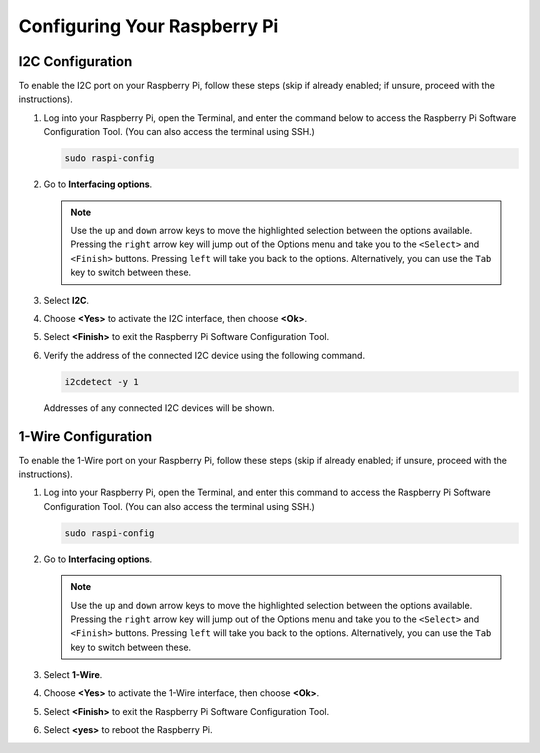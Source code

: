 Configuring Your Raspberry Pi
=================================

.. _pi_enable_i2c:

I2C Configuration
-----------------------

To enable the I2C port on your Raspberry Pi, follow these steps (skip if already enabled; if unsure, proceed with the instructions).

1. Log into your Raspberry Pi, open the Terminal, and enter the command below to access the Raspberry Pi Software Configuration Tool. (You can also access the terminal using SSH.)

   .. code-block:: 

       sudo raspi-config

   .. image:: img/configuration_01.png
       :width: 100%

   .. raw:: html

       <br/><br/>

2. Go to **Interfacing options**.

   .. note::
      Use the ``up`` and ``down`` arrow keys to move the highlighted selection between the options available. Pressing the ``right`` arrow key will jump out of the Options menu and take you to the ``<Select>`` and ``<Finish>`` buttons. Pressing ``left`` will take you back to the options. Alternatively, you can use the ``Tab`` key to switch between these.

   .. image:: img/configuration_02.png
       :width: 100%

   .. raw:: html

       <br/><br/>

3. Select **I2C**.

   .. image:: img/configuration_03.png
       :width: 100%

   .. raw:: html

       <br/><br/>

4. Choose **<Yes>** to activate the I2C interface, then choose **<Ok>**.

   .. image:: img/configuration_04.png
       :width: 100%

   .. raw:: html

       <br/><br/>

5. Select **<Finish>** to exit the Raspberry Pi Software Configuration Tool.

   .. image:: img/configuration_05.png
       :width: 100%

   .. raw:: html

       <br/><br/>

6. Verify the address of the connected I2C device using the following command.

   .. code-block:: 

       i2cdetect -y 1      

   .. image:: img/configuration_06.png
       :width: 100%

   Addresses of any connected I2C devices will be shown.

   .. image:: img/configuration_07.png
       :width: 100%

   .. raw:: html

       <br/><br/>



.. _pi_enable_1wire:

1-Wire Configuration
-----------------------

To enable the 1-Wire port on your Raspberry Pi, follow these steps (skip if already enabled; if unsure, proceed with the instructions).


1. Log into your Raspberry Pi, open the Terminal, and enter this command to access the Raspberry Pi Software Configuration Tool. (You can also access the terminal using SSH.)

   .. code-block:: 

       sudo raspi-config

   .. image:: img/configuration_08.png
       :width: 100%

   .. raw:: html

       <br/><br/>

2. Go to **Interfacing options**.

   .. note::
      Use the ``up`` and ``down`` arrow keys to move the highlighted selection between the options available. Pressing the ``right`` arrow key will jump out of the Options menu and take you to the ``<Select>`` and ``<Finish>`` buttons. Pressing ``left`` will take you back to the options. Alternatively, you can use the ``Tab`` key to switch between these.

   .. image:: img/configuration_09.png
       :width: 100%

   .. raw:: html

       <br/><br/>

3. Select **1-Wire**.

   .. image:: img/configuration_10.png
       :width: 100%

   .. raw:: html

       <br/><br/>

4. Choose **<Yes>** to activate the 1-Wire interface, then choose **<Ok>**.

   .. image:: img/configuration_11.png
       :width: 100%

   .. raw:: html

       <br/><br/>

5. Select **<Finish>** to exit the Raspberry Pi Software Configuration Tool.

   .. image:: img/configuration_12.png
       :width: 100%

   .. raw:: html

       <br/><br/>

6. Select **<yes>** to reboot the Raspberry Pi.

   .. image:: img/configuration_13.png
       :width: 100%

   .. raw:: html

       <br/><br/>


